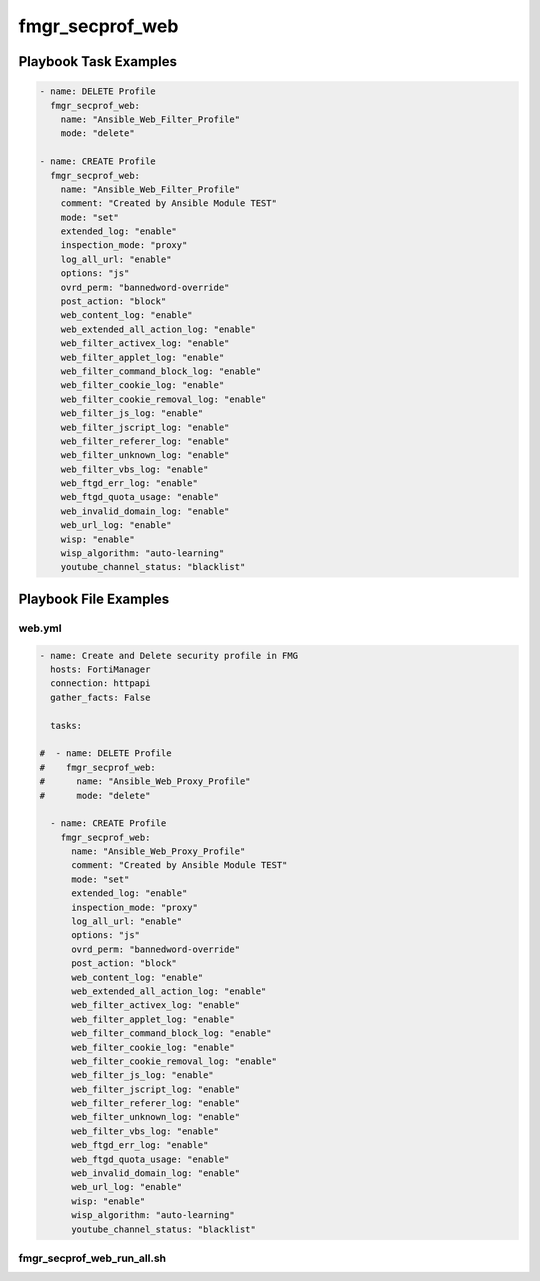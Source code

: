 ================
fmgr_secprof_web
================


Playbook Task Examples
----------------------

.. code-block:: yaml

      - name: DELETE Profile
        fmgr_secprof_web:
          name: "Ansible_Web_Filter_Profile"
          mode: "delete"
    
      - name: CREATE Profile
        fmgr_secprof_web:
          name: "Ansible_Web_Filter_Profile"
          comment: "Created by Ansible Module TEST"
          mode: "set"
          extended_log: "enable"
          inspection_mode: "proxy"
          log_all_url: "enable"
          options: "js"
          ovrd_perm: "bannedword-override"
          post_action: "block"
          web_content_log: "enable"
          web_extended_all_action_log: "enable"
          web_filter_activex_log: "enable"
          web_filter_applet_log: "enable"
          web_filter_command_block_log: "enable"
          web_filter_cookie_log: "enable"
          web_filter_cookie_removal_log: "enable"
          web_filter_js_log: "enable"
          web_filter_jscript_log: "enable"
          web_filter_referer_log: "enable"
          web_filter_unknown_log: "enable"
          web_filter_vbs_log: "enable"
          web_ftgd_err_log: "enable"
          web_ftgd_quota_usage: "enable"
          web_invalid_domain_log: "enable"
          web_url_log: "enable"
          wisp: "enable"
          wisp_algorithm: "auto-learning"
          youtube_channel_status: "blacklist"



Playbook File Examples
----------------------


web.yml
+++++++

.. code-block:: yaml


    - name: Create and Delete security profile in FMG
      hosts: FortiManager
      connection: httpapi
      gather_facts: False
    
      tasks:
    
    #  - name: DELETE Profile
    #    fmgr_secprof_web:
    #      name: "Ansible_Web_Proxy_Profile"
    #      mode: "delete"
    
      - name: CREATE Profile
        fmgr_secprof_web:
          name: "Ansible_Web_Proxy_Profile"
          comment: "Created by Ansible Module TEST"
          mode: "set"
          extended_log: "enable"
          inspection_mode: "proxy"
          log_all_url: "enable"
          options: "js"
          ovrd_perm: "bannedword-override"
          post_action: "block"
          web_content_log: "enable"
          web_extended_all_action_log: "enable"
          web_filter_activex_log: "enable"
          web_filter_applet_log: "enable"
          web_filter_command_block_log: "enable"
          web_filter_cookie_log: "enable"
          web_filter_cookie_removal_log: "enable"
          web_filter_js_log: "enable"
          web_filter_jscript_log: "enable"
          web_filter_referer_log: "enable"
          web_filter_unknown_log: "enable"
          web_filter_vbs_log: "enable"
          web_ftgd_err_log: "enable"
          web_ftgd_quota_usage: "enable"
          web_invalid_domain_log: "enable"
          web_url_log: "enable"
          wisp: "enable"
          wisp_algorithm: "auto-learning"
          youtube_channel_status: "blacklist"
    


fmgr_secprof_web_run_all.sh
+++++++++++++++++++++++++++

.. code-block:: yaml
            #!/bin/bash
    ansible-playbook web.yml -vvvv




